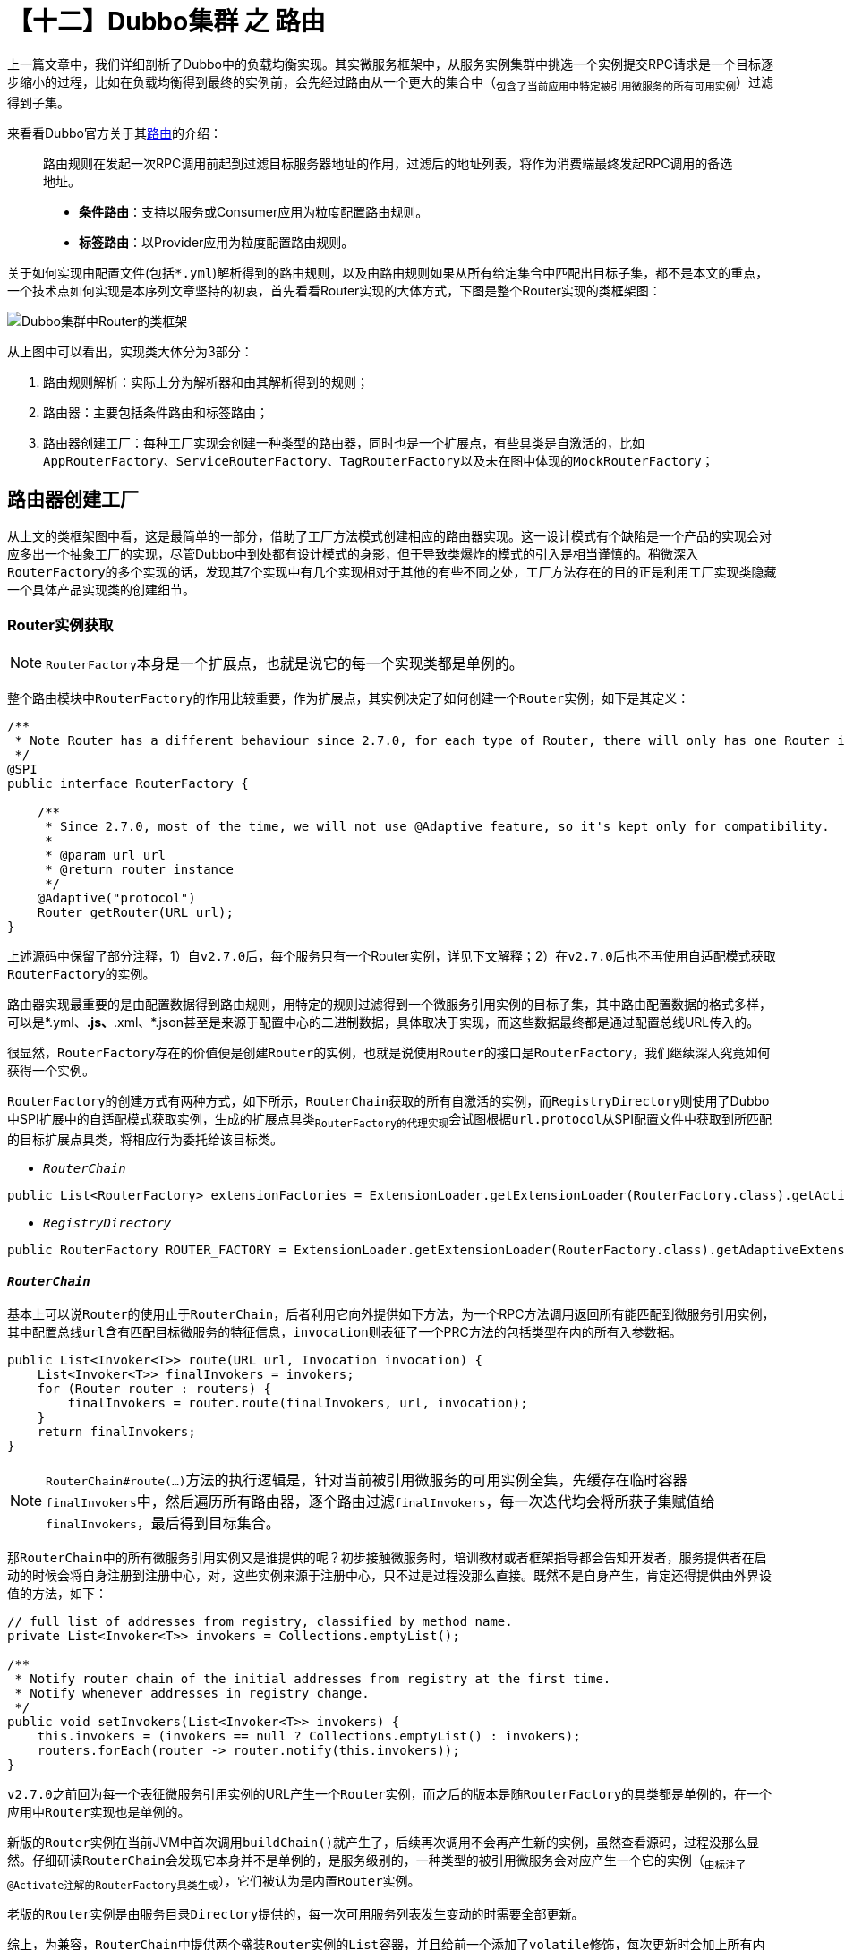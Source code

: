 = 【十二】Dubbo集群 之 路由

上一篇文章中，我们详细剖析了Dubbo中的负载均衡实现。其实微服务框架中，从服务实例集群中挑选一个实例提交RPC请求是一个目标逐步缩小的过程，比如在负载均衡得到最终的实例前，会先经过路由从一个更大的集合中（~包含了当前应用中特定被引用微服务的所有可用实例~）过滤得到子集。

来看看Dubbo官方关于其link:http://dubbo.apache.org/zh-cn/docs/user/demos/routing-rule.html[路由]的介绍：

____
路由规则在发起一次RPC调用前起到过滤目标服务器地址的作用，过滤后的地址列表，将作为消费端最终发起RPC调用的备选地址。

* *条件路由*：支持以服务或Consumer应用为粒度配置路由规则。
* *标签路由*：以Provider应用为粒度配置路由规则。
____

关于如何实现由配置文件(包括``*.yml``)解析得到的路由规则，以及由路由规则如果从所有给定集合中匹配出目标子集，都不是本文的重点，一个技术点如何实现是本序列文章坚持的初衷，首先看看Router实现的大体方式，下图是整个Router实现的类框架图：

image::./res/imgs/dubbo_cluster_route_cls_frm.png[Dubbo集群中Router的类框架]

从上图中可以看出，实现类大体分为3部分：

. 路由规则解析：实际上分为解析器和由其解析得到的规则；
. 路由器：主要包括条件路由和标签路由；
. 路由器创建工厂：每种工厂实现会创建一种类型的路由器，同时也是一个扩展点，有些具类是自激活的，比如``AppRouterFactory、ServiceRouterFactory、TagRouterFactory``以及未在图中体现的``MockRouterFactory``；


== 路由器创建工厂

从上文的类框架图中看，这是最简单的一部分，借助了工厂方法模式创建相应的路由器实现。这一设计模式有个缺陷是一个产品的实现会对应多出一个抽象工厂的实现，尽管Dubbo中到处都有设计模式的身影，但于导致类爆炸的模式的引入是相当谨慎的。稍微深入``RouterFactory``的多个实现的话，发现其7个实现中有几个实现相对于其他的有些不同之处，工厂方法存在的目的正是利用工厂实现类隐藏一个具体产品实现类的创建细节。

=== Router实例获取

[NOTE]
``RouterFactory``本身是一个扩展点，也就是说它的每一个实现类都是单例的。

整个路由模块中``RouterFactory``的作用比较重要，作为扩展点，其实例决定了如何创建一个``Router``实例，如下是其定义：

[source,java]
----
/**
 * Note Router has a different behaviour since 2.7.0, for each type of Router, there will only has one Router instance for each service.
 */
@SPI
public interface RouterFactory {

    /**
     * Since 2.7.0, most of the time, we will not use @Adaptive feature, so it's kept only for compatibility.
     *
     * @param url url
     * @return router instance
     */
    @Adaptive("protocol")
    Router getRouter(URL url);
}
----

上述源码中保留了部分注释，1）自``v2.7.0``后，每个服务只有一个Router实例，详见下文解释；2）在``v2.7.0``后也不再使用自适配模式获取``RouterFactory``的实例。

路由器实现最重要的是由配置数据得到路由规则，用特定的规则过滤得到一个微服务引用实例的目标子集，其中路由配置数据的格式多样，可以是*.yml、*.js、*.xml、*.json甚至是来源于配置中心的二进制数据，具体取决于实现，而这些数据最终都是通过配置总线URL传入的。

很显然，``RouterFactory``存在的价值便是创建``Router``的实例，也就是说使用``Router``的接口是``RouterFactory``，我们继续深入究竟如何获得一个实例。

``RouterFactory``的创建方式有两种方式，如下所示，``RouterChain``获取的所有自激活的实例，而``RegistryDirectory``则使用了Dubbo中SPI扩展中的自适配模式获取实例，生成的扩展点具类~``RouterFactory``的代理实现~会试图根据``url.protocol``从SPI配置文件中获取到所匹配的目标扩展点具类，将相应行为委托给该目标类。

* `_RouterChain_`

[source,java]
----
public List<RouterFactory> extensionFactories = ExtensionLoader.getExtensionLoader(RouterFactory.class).getActivateExtension(url, (String[]) null);
----

* `_RegistryDirectory_`

[source,java]
----
public RouterFactory ROUTER_FACTORY = ExtensionLoader.getExtensionLoader(RouterFactory.class).getAdaptiveExtension();
----

==== `_RouterChain_`

基本上可以说``Router``的使用止于``RouterChain``，后者利用它向外提供如下方法，为一个RPC方法调用返回所有能匹配到微服务引用实例，其中配置总线``url``含有匹配目标微服务的特征信息，``invocation``则表征了一个PRC方法的包括类型在内的所有入参数据。

[source,java]
----
public List<Invoker<T>> route(URL url, Invocation invocation) {
    List<Invoker<T>> finalInvokers = invokers;
    for (Router router : routers) {
        finalInvokers = router.route(finalInvokers, url, invocation);
    }
    return finalInvokers;
}
----
[NOTE]
``RouterChain#route(...)``方法的执行逻辑是，针对当前被引用微服务的可用实例全集，先缓存在临时容器``finalInvokers``中，然后遍历所有路由器，逐个路由过滤``finalInvokers``，每一次迭代均会将所获子集赋值给``finalInvokers``，最后得到目标集合。

那``RouterChain``中的所有微服务引用实例又是谁提供的呢？初步接触微服务时，培训教材或者框架指导都会告知开发者，服务提供者在启动的时候会将自身注册到注册中心，对，这些实例来源于注册中心，只不过是过程没那么直接。既然不是自身产生，肯定还得提供由外界设值的方法，如下：
[source,java]
----
// full list of addresses from registry, classified by method name.
private List<Invoker<T>> invokers = Collections.emptyList();

/**
 * Notify router chain of the initial addresses from registry at the first time.
 * Notify whenever addresses in registry change.
 */
public void setInvokers(List<Invoker<T>> invokers) {
    this.invokers = (invokers == null ? Collections.emptyList() : invokers);
    routers.forEach(router -> router.notify(this.invokers));
}
----

``v2.7.0``之前回为每一个表征微服务引用实例的URL产生一个``Router``实例，而之后的版本是随``RouterFactory``的具类都是单例的，在一个应用中``Router``实现也是单例的。

新版的``Router``实例在当前JVM中首次调用``buildChain()``就产生了，后续再次调用不会再产生新的实例，虽然查看源码，过程没那么显然。仔细研读``RouterChain``会发现它本身并不是单例的，是服务级别的，一种类型的被引用微服务会对应产生一个它的实例（~由标注了``@Activate``注解的``RouterFactory``具类生成~），它们被认为是内置``Router``实例。

老版的``Router``实例是由服务目录``Directory``提供的，每一次可用服务列表发生变动的时需要全部更新。

综上，为兼容，``RouterChain``中提供两个盛装``Router``实例的``List``容器，并且给前一个添加了``volatile``修饰，每次更新时会加上所有内置``Router``实例。

[source,java]
----

public class RouterChain<T> {
    private volatile List<Router> routers = Collections.emptyList();

    private List<Router> builtinRouters = Collections.emptyList();

    public static <T> RouterChain<T> buildChain(URL url) {
        return new RouterChain<>(url);
    }

    private RouterChain(URL url) {
        List<RouterFactory> extensionFactories = ExtensionLoader.getExtensionLoader(RouterFactory.class)
                .getActivateExtension(url, (String[]) null);

        List<Router> routers = extensionFactories.stream()
                .map(factory -> factory.getRouter(url))
                .collect(Collectors.toList());

        initWithRouters(routers);
    }

    public void initWithRouters(List<Router> builtinRouters) {
        this.builtinRouters = builtinRouters;
        this.routers = new ArrayList<>(builtinRouters);
        this.sort();
    }

    public void addRouters(List<Router> routers) {
        List<Router> newRouters = new ArrayList<>();
        newRouters.addAll(builtinRouters);
        newRouters.addAll(routers);
        CollectionUtils.sort(newRouters);
        this.routers = newRouters;
    }

    private void sort() {
        Collections.sort(routers);
    }
    ...
}
----

=== ``RouterFactory``工厂实现

image::./res/imgs/dubbo_router_factory.png[Dubbo集群中Router的类框架]

上图中体现了有两组几乎一模一样的工厂类实现，分别是：1）ScriptRouterFactory 和 ConditionRouterFactory；2）ServiceRouterFactory 和 TagRouterFactory。相比前面一组，后面一组支持运行时配置更新且是无条件激活的。具体如下源码：

[source,java]
----
public class ScriptRouterFactory implements RouterFactory {

    public static final String NAME = "script";

    @Override
    public Router getRouter(URL url) {
        return new ScriptRouter(url);
    }

}

public class ConditionRouterFactory implements RouterFactory {

    public static final String NAME = "condition";

    @Override
    public Router getRouter(URL url) {
        return new ConditionRouter(url);
    }

}


@Activate(order = 300)
public class ServiceRouterFactory extends CacheableRouterFactory {

    public static final String NAME = "service";

    @Override
    protected Router createRouter(URL url) {
        return new ServiceRouter(DynamicConfiguration.getDynamicConfiguration(), url);
    }

}

@Activate(order = 100)
public class TagRouterFactory extends CacheableRouterFactory {

    public static final String NAME = "tag";

    @Override
    protected Router createRouter(URL url) {
        return new TagRouter(DynamicConfiguration.getDynamicConfiguration(), url);
    }
}

----

着重点还是放在后面这一组扩展继承了``CacheableRouterFactory``的，Dubbo要求如果在v2.7.0以上做自定义路由器实现，需要扩展继承它，否则直接实现``RouterFactory``。同前一组实现不同的是，其基类中加入了缓存，每一个能由``'{group}/{interfaceName}:{version}'``唯一标识的被引用微服务实例在首次获取到Router实例后，便会将其缓存以便同一被引用微服务的其它实例重用，更深一层的目的是节约规则解析时间，提升效率。

[source,java]
----
public abstract class CacheableRouterFactory implements RouterFactory {
    private ConcurrentMap<String, Router> routerMap = new ConcurrentHashMap<>();

    @Override
    public Router getRouter(URL url) {
        routerMap.computeIfAbsent(url.getServiceKey(), k -> createRouter(url));
        return routerMap.get(url.getServiceKey());
    }

    protected abstract Router createRouter(URL url);
}
----

应用级别的路由器工程类实现稍微特别点，考虑到如下两个原因，``AppRouterFactory``使用了volatile关键词确保只创建一个``AppRouter``实例：

. 工厂实现类的实例化也是在多线程环境下进行；
. ``AppRouterFactory``使用了类似Zookeeper和Etcd等的支持键值存取的中间件作为配置存取中心，一个应用只能存在一个用于同该中心交互的实例，否则会无辜浪费计算资源；

源码实现本身很简单，如下：

[source,java]
----
@Activate(order = 200)
public class AppRouterFactory implements RouterFactory {
    public static final String NAME = "app";

    private volatile Router router;

    @Override
    public Router getRouter(URL url) {
        if (router != null) {
            return router;
        }
        synchronized (this) {
            if (router == null) {
                router = createRouter(url);
            }
        }
        return router;
    }

    private Router createRouter(URL url) {
        return new AppRouter(DynamicConfiguration.getDynamicConfiguration(), url);
    }
}
----


== 路由器实现

搞清楚了``Router``本身是如何产生的，以及和外界关系后，终于轮到本文的最重要的部分了，路由器实现。这里涉及大量匹配细节，并不是我们需要关心的，本章节将从更加宏观的角度加以剖析，避免落入尘海，关注重点将会更倾向于同整个集群的关系。

image::./res/imgs/dubbo_cluster_router_inherit.png[Dubbo集群中Router继承关系类图]

=== ``Router``接口定义

从上文中得知，``Router``的作用就是为特定被引用微服务的所有实例（~由配置中心针对被引用微服务同步得到~）根据当前路由配置筛选出一个目标子集。接口定义如下：

[source,java]
----
public interface Router extends Comparable<Router> {

    int DEFAULT_PRIORITY = Integer.MAX_VALUE;

    URL getUrl();

    //referUrl，表征被引用微服务的配置总线数据
    <T> List<Invoker<T>> route(List<Invoker<T>> invokers, URL referUrl, Invocation invocation) throws RpcException;


    default <T> void notify(List<Invoker<T>> invokers) {

    }

    boolean isRuntime();

    boolean isForce();

    int getPriority();

    @Override
    default int compareTo(Router o) {
        if (o == null) {
            throw new IllegalArgumentException();
        }
        return Integer.compare(this.getPriority(), o.getPriority());
    }
}

----

上述需要特别提及的有如下几处地方：

. `boolean isForce()`：用于确定在没有匹配到目标引用实例时，当前``route(...)``执行结果是否生效，默认配置为false，返回入参传入的服务引用实例集合，否则会返回一个空的结果集；

. `int getPriority()`：为同一个服务提供路由功能的所有Router实例具有优先级，``RouterChain``实现中，无论是初始化内置的``Routers``，还是为兼容``v2.7.0``以前版本的``addRouters(List<Router> routers)``，均使用依赖优先级的排序；

. ``<T> void notify(List<Invoker<T>> invokers)``：``RouterChain``中出现过``routers.forEach(router -> router.notify(this.invokers))``这一句源码，目的是如果微服务引用实例列表有更新，得通知所有相关``Router``做出相应处理。

=== 配置相关

上文关于``RouterFactory``源码实现剖析中，``AppRouter``、``ServiceRouter``和``TagRouter``的实例创建都使用到了下述代码片段：

[source,java]
----
DynamicConfiguration.getDynamicConfiguration()
----

仔细翻看它们的基类``AbstractRouter``，发现除了需要提供``Router``必要的``url~URL~、force~boolean~和priority~int~``外，还有一个必须在构造函数中就提供值的``configuration``~``DynamicConfiguration``类型~属性。顾名思义，这和动态配置有关，``DynamicConfiguration``定义在``dubbo-configcenter``包中，也就是说``AppRouter``、``ServiceRouter``和``TagRouter``都和依赖于配置中心，微服务开发中，像路由规则这种跨实例共享的配置数据被鼓励使用配置中心做存取操作。而处于配置中心的配置项数据发生变化，相关联节点必须要及时感知到，这是保证服务可靠性的前提，因而它们都直接或间接地实现了也定义在``dubbo-configcenter``包中的``ConfigurationListener``接口。基本实现方式是若配置变更事件是删除，则直接删除此前解析得到的规则，否则重新解析覆盖原有规则。接口定义如下：

[source,java]
----
//Config listener, will get notified when the config it listens on changes.
public interface ConfigurationListener {

    //Listener call back method. Listener gets notified by this method once there's any change happens on the config the listener listens on.
    void process(ConfigChangeEvent event);
}

----

其中``ConfigChangeEvent``是一个含有3个属性类，包括配置项~key~和配置值~value~，以及事件类型``ConfigChangeType``~{ADDED、MODIFIED、DELETED}~。

[IMPORTANT]
Dubbo中一个应用的路由规则是以应用或服务级别整体存入到配置中心的，取也是整块的，也就是整取整存式的。

另外一方面，路由器的数据源，也即微服务引用实例这些数据来源于注册中心，``Router``实现本身也要及时感知实例列表的变化。因此我们看到上述``Router``接口中定义了``notify()``方法，``TagRouter``实现了该方法。

[NOTE]
注册中心和配置中心只是一种逻辑概念，有时候他们可以共享同一个服务，比如使用一个Zookeeper服务集群，只是根据不能的功能使用不同节点数据。[small]#有关配置中心和注册中心的实现并非本文主题，将在相关实现剖析文章中体现。#

=== ListenableRouter~``AppRouter``&``ServiceRouter``~

``AppRouter``和``ServiceRouter``只有很少的一点代码，路由的实现在基类``ListenableRouter``中，如下：

[source,java]
----
public class AppRouter extends ListenableRouter {
    public static final String NAME = "APP_ROUTER";
    /**
     * AppRouter should after ServiceRouter
     */
    private static final int APP_ROUTER_DEFAULT_PRIORITY = 150;

    public AppRouter(DynamicConfiguration configuration, URL url) {
        super(configuration, url, url.getParameter(CommonConstants.APPLICATION_KEY));
        this.priority = APP_ROUTER_DEFAULT_PRIORITY;
    }
}

public class ServiceRouter extends ListenableRouter {
    public static final String NAME = "SERVICE_ROUTER";
    /**
     * ServiceRouter should before AppRouter
     */
    private static final int SERVICE_ROUTER_DEFAULT_PRIORITY = 140;

    public ServiceRouter(DynamicConfiguration configuration, URL url) {
        super(configuration, url, DynamicConfiguration.getRuleKey(url));
        this.priority = SERVICE_ROUTER_DEFAULT_PRIORITY;
    }
}
----

从上文已经得知``ListenableRouter``除了需要实现路由微服务引用实例的子集这一主体功能外，还需要及时响应来自配置中心的配置修改事件，确保所使用子集的实时有效。然而前者是委托给``ConditionRouter``实现的，也就是说条件路由支持的粒度可以是应用级别的也可以是服务级别的。

Java面向对象编程中一提及监听器，熟悉设计模式的同学，总会第一时间在脑海中浮现``观察者模式``。其实现的基础是被观察主题``Subject``提供了回调接口``Callback``，实现了``Callback``的观察者``Observer``需要将自身注册加入到``Subject``的``observers``集合中，有新的事件发生时，``Subject``会从``observers``将元素挨个取出，执行其``Callback``回调。

因此``ListenableRouter``在初始化的第一时间调用``addListener()``方法便完成自身的注册处理，具体如下源码：
[source,java]
----
public abstract class ListenableRouter extends AbstractRouter implements ConfigurationListener {
    private static final String RULE_SUFFIX = ".condition-router";

    public ListenableRouter(DynamicConfiguration configuration, URL url, String ruleKey) {
        super(configuration, url);
        this.force = false;
        this.init(ruleKey);
    }
    ...

    private synchronized void init(String ruleKey) {
        if (StringUtils.isEmpty(ruleKey)) {
            return;
        }
        String routerKey = ruleKey + RULE_SUFFIX;
        configuration.addListener(routerKey, this);
        String rule = configuration.getRule(routerKey, DynamicConfiguration.DEFAULT_GROUP);
        if (StringUtils.isNotEmpty(rule)) {
            this.process(new ConfigChangeEvent(routerKey, rule));
        }
    }
}
----
上述``init()``方法中，``Router``向注册中心完成自身的注册后，立马又使用``routerKey``从中获取到所有的路由配置数据，然后回调了自身实现的``ConfigurationListener``接口，目的是确保及时完成``conditionRouters``设值处理，保证主体逻辑的可用。

接口实现逻辑处理如下，如上文所言，配置中心如果将相应的路由规则配置数据删除了，本地相应需要将所有解析得到的路由规则及所有微服务引用实例的列表都清空，直接后果后续RPC请求进入后，找不到可用的引用实例，这种极端情况一般不多见，配置全覆盖式导入的实现方式可能采取的先删后增策略。

[source,java]
----
public abstract class ListenableRouter extends
        AbstractRouter implements ConfigurationListener {
    private List<ConditionRouter> conditionRouters = Collections.emptyList();
    private ConditionRouterRule routerRule;
    @Override
    public synchronized void process(ConfigChangeEvent event) {
        if (logger.isInfoEnabled()) {
            logger.info("Notification of condition rule, change type is: "
                + event.getChangeType() + ", raw rule is:\n " + event.getValue());
        }

        if (event.getChangeType().equals(ConfigChangeType.DELETED)) {
            routerRule = null;
            conditionRouters = Collections.emptyList();
        } else {
            try {
                routerRule = ConditionRuleParser.parse(event.getValue());
                generateConditions(routerRule);
            } catch (Exception e) {
                logger.error("Failed to parse the raw condition rule and it will"
                    +" not take effect, please check " +
                    "if the condition rule matches with the template, the raw rule is:\n "
                    + event.getValue(), e);
            }
        }
    }

    private void generateConditions(ConditionRouterRule rule) {
        if (rule != null && rule.isValid()) {
            this.conditionRouters = rule.getConditions()
                    .stream()
                    .map(condition -> new ConditionRouter(
                        condition, rule.isForce(), rule.isEnabled()))
                    .collect(Collectors.toList());
        }
    }
    ...
}
----

``init()``方法和所实现接口``process()``方法均加了``synchronized``~对象锁~修饰符。上文中我们已经阐述过``AppRouter``和``ServiceRouter``等效于是单例的~以非常间接的方式实现~，而路由功能是在并发场景下使用的，因而``process()``加了当前对象级别的锁不难理解。至于``init()``为啥要加锁还得深入编译器的优化，一个对象的初始化实际上分为如下两步，也就是JVM有可能完成第一步操作后，对象于外界已经可见了。

. ``memory = allocate();`` //1.分配对象的内存空间
. ``ctorInstance(memory);`` //2.初始化对象

假设``init()``方法并未加锁，刚好在其执行完``addListener()``，CPU时间已经让渡出去了，恰好配置中心负责通知回调的线程抢到了CPU资源，由于回调的``process()``方法均加了对象锁，锁只要没有释放，当前``init()``就会被阻塞不能继续往下执行，等锁被释放后，``init()``方法返回后在获得锁又重新执行一回``process()``。进一步假设前面那个回调是``ConfigChangeType.DELETED``，这时回过头来发现``init()``方法执行的从配置中心拉取配置数据解析得到路由规则这个这个任务等于是白做了。而``init()``加锁后就等于把这本该接连发生的操作给串行化了，不会有这样的并发问题出现。

[IMPORTANT]
====
``AppRouter``和``ServiceRouter``实现上稍微有点不同的是在配置中心的Key的取值：

. ``ServiceRouter``：`{interface}[":" + version][":" + group] + ".condition-router"`
. ``AppRouter``：`{application} + ".condition-router"`
====

---

未完待续